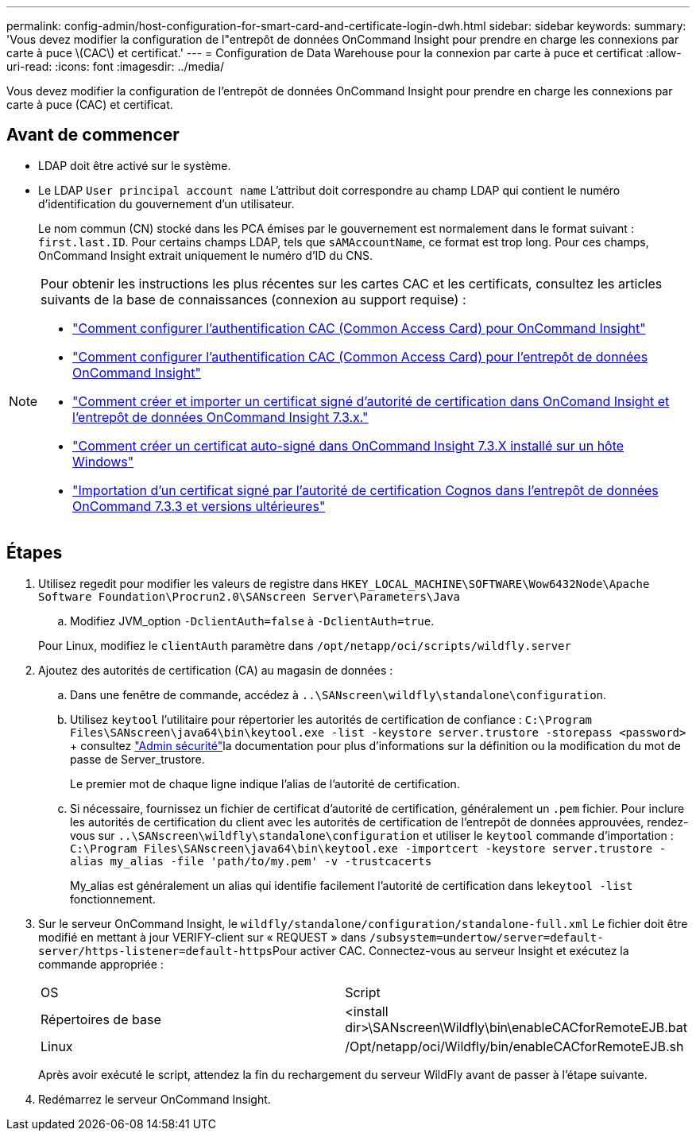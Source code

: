 ---
permalink: config-admin/host-configuration-for-smart-card-and-certificate-login-dwh.html 
sidebar: sidebar 
keywords:  
summary: 'Vous devez modifier la configuration de l"entrepôt de données OnCommand Insight pour prendre en charge les connexions par carte à puce \(CAC\) et certificat.' 
---
= Configuration de Data Warehouse pour la connexion par carte à puce et certificat
:allow-uri-read: 
:icons: font
:imagesdir: ../media/


[role="lead"]
Vous devez modifier la configuration de l'entrepôt de données OnCommand Insight pour prendre en charge les connexions par carte à puce (CAC) et certificat.



== Avant de commencer

* LDAP doit être activé sur le système.
* Le LDAP `User principal account name` L'attribut doit correspondre au champ LDAP qui contient le numéro d'identification du gouvernement d'un utilisateur.
+
Le nom commun (CN) stocké dans les PCA émises par le gouvernement est normalement dans le format suivant : `first.last.ID`. Pour certains champs LDAP, tels que `sAMAccountName`, ce format est trop long. Pour ces champs, OnCommand Insight extrait uniquement le numéro d'ID du CNS.



[NOTE]
====
Pour obtenir les instructions les plus récentes sur les cartes CAC et les certificats, consultez les articles suivants de la base de connaissances (connexion au support requise) :

* https://kb.netapp.com/Advice_and_Troubleshooting/Data_Infrastructure_Management/OnCommand_Suite/How_to_configure_Common_Access_Card_(CAC)_authentication_for_NetApp_OnCommand_Insight["Comment configurer l'authentification CAC (Common Access Card) pour OnCommand Insight"]
* https://kb.netapp.com/Advice_and_Troubleshooting/Data_Infrastructure_Management/OnCommand_Suite/How_to_configure_Common_Access_Card_(CAC)_authentication_for_NetApp_OnCommand_Insight_DataWarehouse["Comment configurer l'authentification CAC (Common Access Card) pour l'entrepôt de données OnCommand Insight"]
* https://kb.netapp.com/Advice_and_Troubleshooting/Data_Infrastructure_Management/OnCommand_Suite/How_to_create_and_import_a_Certificate_Authority_(CA)_signed_certificate_into_OCI_and_DWH_7.3.X["Comment créer et importer un certificat signé d'autorité de certification dans OnComand Insight et l'entrepôt de données OnCommand Insight 7.3.x."]
* https://kb.netapp.com/Advice_and_Troubleshooting/Data_Infrastructure_Management/OnCommand_Suite/How_to_create_a_Self_Signed_Certificate_within_OnCommand_Insight_7.3.X_installed_on_a_Windows_Host["Comment créer un certificat auto-signé dans OnCommand Insight 7.3.X installé sur un hôte Windows"]
* https://kb.netapp.com/Advice_and_Troubleshooting/Data_Infrastructure_Management/OnCommand_Suite/How_to_import_a_Cognos_Certificate_Authority_(CA)_signed_certificate_into_DWH_7.3.3_and_later["Importation d'un certificat signé par l'autorité de certification Cognos dans l'entrepôt de données OnCommand 7.3.3 et versions ultérieures"]


====


== Étapes

. Utilisez regedit pour modifier les valeurs de registre dans `HKEY_LOCAL_MACHINE\SOFTWARE\Wow6432Node\Apache Software Foundation\Procrun2.0\SANscreen Server\Parameters\Java`
+
.. Modifiez JVM_option `-DclientAuth=false` à `-DclientAuth=true`.


+
Pour Linux, modifiez le `clientAuth` paramètre dans `/opt/netapp/oci/scripts/wildfly.server`

. Ajoutez des autorités de certification (CA) au magasin de données :
+
.. Dans une fenêtre de commande, accédez à `..\SANscreen\wildfly\standalone\configuration`.
.. Utilisez `keytool` l'utilitaire pour répertorier les autorités de certification de confiance : `C:\Program Files\SANscreen\java64\bin\keytool.exe -list -keystore server.trustore -storepass <password>` + consultez link:../config-admin/securityadmin-tool.html["Admin sécurité"]la documentation pour plus d'informations sur la définition ou la modification du mot de passe de Server_trustore.
+
Le premier mot de chaque ligne indique l'alias de l'autorité de certification.

.. Si nécessaire, fournissez un fichier de certificat d'autorité de certification, généralement un `.pem` fichier. Pour inclure les autorités de certification du client avec les autorités de certification de l'entrepôt de données approuvées, rendez-vous sur `..\SANscreen\wildfly\standalone\configuration` et utiliser le `keytool` commande d'importation : `C:\Program Files\SANscreen\java64\bin\keytool.exe -importcert -keystore server.trustore -alias my_alias -file 'path/to/my.pem' -v -trustcacerts`
+
My_alias est généralement un alias qui identifie facilement l'autorité de certification dans le``keytool -list`` fonctionnement.



. Sur le serveur OnCommand Insight, le `wildfly/standalone/configuration/standalone-full.xml` Le fichier doit être modifié en mettant à jour VERIFY-client sur « REQUEST » dans ``/subsystem=undertow/server=default-server/https-listener=default-https``Pour activer CAC. Connectez-vous au serveur Insight et exécutez la commande appropriée :
+
|===


| OS | Script 


 a| 
Répertoires de base
 a| 
<install dir>\SANscreen\Wildfly\bin\enableCACforRemoteEJB.bat



 a| 
Linux
 a| 
/Opt/netapp/oci/Wildfly/bin/enableCACforRemoteEJB.sh

|===
+
Après avoir exécuté le script, attendez la fin du rechargement du serveur WildFly avant de passer à l'étape suivante.

. Redémarrez le serveur OnCommand Insight.

